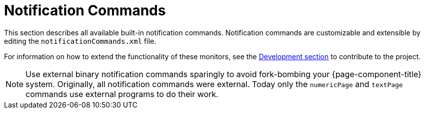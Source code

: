 [[ref-notification-command]]
= Notification Commands

This section describes all available built-in notification commands.
Notification commands are customizable and extensible by editing the `notificationCommands.xml` file.

For information on how to extend the functionality of these monitors, see the xref:development:overview/overview.adoc#overview[Development section] to contribute to the project.

NOTE: Use external binary notification commands sparingly to avoid fork-bombing your {page-component-title} system.
Originally, all notification commands were external.
Today only the `numericPage` and `textPage` commands use external programs to do their work.
